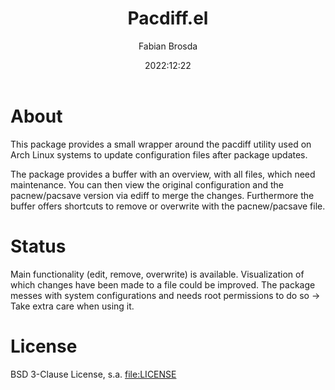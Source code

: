 #+title: Pacdiff.el
#+author: Fabian Brosda
#+date: 2022:12:22

* About
This package provides a small wrapper around the pacdiff utility used
on Arch Linux systems to update configuration files after package
updates.

The package provides a buffer with an overview, with all files, which
need maintenance.  You can then view the original configuration and
the pacnew/pacsave version via ediff to merge the changes.
Furthermore the buffer offers shortcuts to remove or overwrite with
the pacnew/pacsave file.

* Status
Main functionality (edit, remove, overwrite) is available.
Visualization of which changes have been made to a file could be
improved.  The package messes with system configurations and needs
root permissions to do so -> Take extra care when using it.

* License
BSD 3-Clause License, s.a. [[file:LICENSE]]
